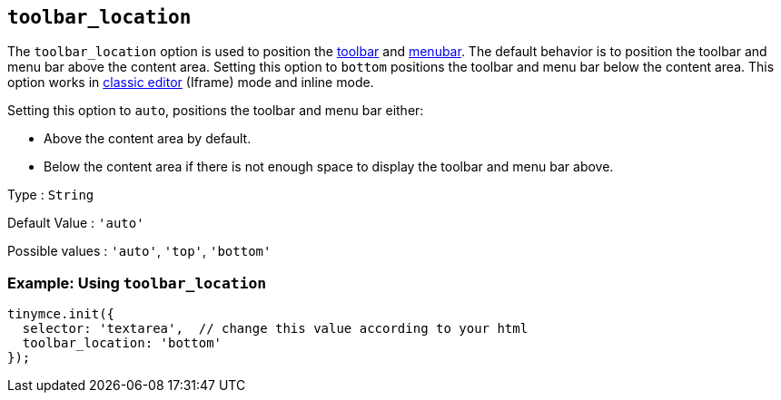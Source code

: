 == `+toolbar_location+`

The `+toolbar_location+` option is used to position the link:{baseurl}/interface/toolbars/toolbar-configuration-options/#toolbar[toolbar] and link:{baseurl}/interface/menus/menus-configuration-options/#menubar[menubar]. The default behavior is to position the toolbar and menu bar above the content area. Setting this option to `+bottom+` positions the toolbar and menu bar below the content area. This option works in link:{baseurl}/interface/editor-mode/use-tinymce-classic/[classic editor] (Iframe) mode and inline mode.

Setting this option to `+auto+`, positions the toolbar and menu bar either:

* Above the content area by default.
* Below the content area if there is not enough space to display the toolbar and menu bar above.

Type : `+String+`

Default Value : `+'auto'+`

Possible values : `+'auto'+`, `+'top'+`, `+'bottom'+`

=== Example: Using `+toolbar_location+`

[source,js]
----
tinymce.init({
  selector: 'textarea',  // change this value according to your html
  toolbar_location: 'bottom'
});
----
